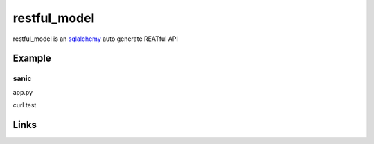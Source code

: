 restful_model
=============

restful_model is an `sqlalchemy`_ auto generate REATful API

Example
-------

sanic
^^^^^^

app.py

.. code-block:: python
    import sqlalchemy as sa
    from sanic import Sanic
    from sanic.constants import HTTP_METHODS
    from restful_model import DataBase
    from restful_model.extend.sanic import ApiView

    metadata = sa.MetaData()
    User = sa.Table(
        'user',
        metadata,
        sa.Column(
            'id',
            sa.Integer,
            autoincrement=True,
            primary_key=True,
            nullable=False,
        ),
        sa.Column(
            'account',
            sa.String(16),
            nullable=False,
        ),
        sqlite_autoincrement=True,
    )
    class UserView(ApiView):
        __model__ = User
    
    app = Sanic(__name__)
    db = DataBase("sqlite:///db.db")
    app.db = db

    @app.listener('before_server_start')
    async def setup_db(app, loop):
        if app.db.loop is None:
            app.db.loop = loop
            app.db.engine = await app.db.create_engine(echo=True)
            if not await app.db.exists_table(User.name):
                await app.db.create_table(User)

    userView = UserView.as_view(app.db)
    app.add_route(userView, "/user", HTTP_METHODS)
    app.add_route(userView, "/user/<id:int>", HTTP_METHODS)

    if __name__ == "__main__":
        app.run(host="0.0.0.0", port=8000)

curl test

.. code-block:: bash
    $ # create
    $ curl -X POST http://127.0.0.1:8000/user \
    -H 'content-type: application/json' \
    -d '{ "account": "test1" }'
    > {"status":201,"message":"Insert ok!","meta":{"count":1}}
    $ # select
    $ curl -X GET http://127.0.0.1:8000/user
    > {"status":200,"message":"Query ok!","data":[{"id":1,"account":"test1"}]}
    $ # update
    $ curl -X PUT http://127.0.0.1:8000/user \
    -H 'content-type: application/json' \
    -d '{"where": {"id": 1}, "values": {"account": "test2"}}'
    > {"status":201,"message":"Update ok!","meta":{"count":1}}
    $ curl -X GET http://127.0.0.1:8000/user
    > {"status":200,"message":"Query ok!","data":[{"id":1,"account":"test2"}]}
    $ # delete
    $ curl -X DELETE http://127.0.0.1:8000/user \
    -H 'content-type: application/json' \
    -d '{"id": 1}'
    > {"status":200,"message":"Delete ok!","meta":{"count":1}}
    $ curl -X GET http://127.0.0.1:8000/user
    > {"status":200,"message":"Query ok!","data":[]}
Links
-----

.. _sqlalchemy: https://github.com/zzzeek/sqlalchemy
